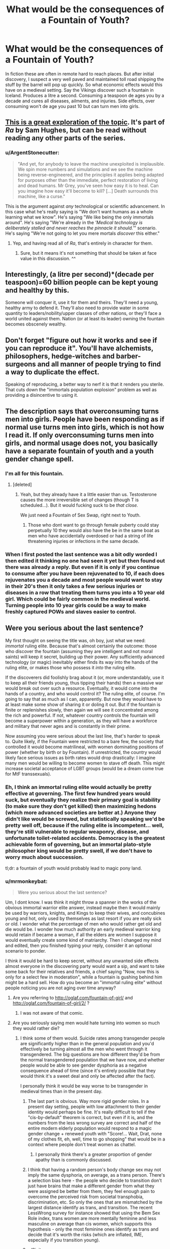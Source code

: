 #+TITLE: What would be the consequences of a Fountain of Youth?

* What would be the consequences of a Fountain of Youth?
:PROPERTIES:
:Author: mrmonkeybat
:Score: 10
:DateUnix: 1451450056.0
:DateShort: 2015-Dec-30
:END:
In fiction these are often in remote hard to reach places. But after initial discovery, I suspect a very well paved and maintained toll road shipping the stuff by the barrel will pop up quickly. So what economic effects would this have on a medieval setting. Say the Vikings discover such a fountain in Iceland. Produces a litre a second. Consuming a teaspoon de ages you by a decade and cures all diseases, ailments, and injuries. Side effects, over consuming won't de age you past 10 but can turn men into girls.


** [[http://qntm.org/jesus][This is a great exploration of the topic]]. It's part of /Ra/ by Sam Hughes, but can be read without reading any other parts of the series.
:PROPERTIES:
:Author: alexanderwales
:Score: 7
:DateUnix: 1451451670.0
:DateShort: 2015-Dec-30
:END:

*** u/ArgentStonecutter:
#+begin_quote
  "And yet, for anybody to leave the machine unexploited is implausible. We spin more numbers and simulations and we see the machine being reverse-engineered, and the principles it applies being adapted for purposes other than the immediate, perfect restoration of living and dead humans. Mr Grey, you've seen how easy it is to heal. Can you imagine how easy it'll become to kill? [...] Death surrounds this machine, like a curse."
#+end_quote

This is the argument against /any/ technological or scientific advancement. In this case what he's really saying is "We don't want humans as a whole learning what we know". He's saying "We like being the only immortals around". He's saying "We're already in the /'Medical technology is deliberately stalled and never reaches the pinnacle it should.'/" scenario. He's saying "We're not going to let you mere mortals /discover/ this either."
:PROPERTIES:
:Author: ArgentStonecutter
:Score: 5
:DateUnix: 1451485285.0
:DateShort: 2015-Dec-30
:END:

**** Yep, and having read all of /Ra/, that's entirely in character for them.
:PROPERTIES:
:Author: redrach
:Score: 3
:DateUnix: 1451518204.0
:DateShort: 2015-Dec-31
:END:

***** Sure, but it means it's not something that should be taken at face value in this discussion. ^^
:PROPERTIES:
:Author: ArgentStonecutter
:Score: 3
:DateUnix: 1451519307.0
:DateShort: 2015-Dec-31
:END:


** Interestingly, (a litre per second)*(decade per teaspoon)=60 billion people can be kept young and healthy by this.

Someone will conquer it, use it for them and theirs. They'll need a young, healthy army to defend it. They'll also need to provide water in some quantity to leaders/nobility/upper classes of other nations, or they'll face a world united against them. Nation (or at least its leader) owning the fountain becomes obscenely wealthy.
:PROPERTIES:
:Author: frodo_skywalker
:Score: 6
:DateUnix: 1451502573.0
:DateShort: 2015-Dec-30
:END:


** Don't forget "figure out how it works and see if you can reproduce it". You'll have alchemists, philosophers, hedge-witches and barber-surgeons and all manner of people trying to find a way to duplicate the effect.

Speaking of reproducing, a better way to nerf it is that it renders you sterile. That cuts down the "immortals population explosion" problem as well as providing a disincentive to using it.
:PROPERTIES:
:Author: ArgentStonecutter
:Score: 5
:DateUnix: 1451472062.0
:DateShort: 2015-Dec-30
:END:


** The description says that overconsuming turns men into girls. People have been responding as if normal use turns men into girls, which is not how I read it. If only overconsuming turns men into girls, and normal usage does not, you basically have a separate fountain of youth and a youth gender change spell.
:PROPERTIES:
:Author: Jiro_T
:Score: 3
:DateUnix: 1451495118.0
:DateShort: 2015-Dec-30
:END:

*** I'm all for this fountain.
:PROPERTIES:
:Author: Transfuturist
:Score: 5
:DateUnix: 1451508002.0
:DateShort: 2015-Dec-31
:END:

**** [deleted]
:PROPERTIES:
:Score: 2
:DateUnix: 1451554277.0
:DateShort: 2015-Dec-31
:END:

***** Yeah, but they already have it a little easier than us. Testosterone causes the more irreversible set of changes (though T is scheduled...). But it would fucking suck to be /that close./

We just need a Fountain of Sex Swap, right next to Youth.
:PROPERTIES:
:Author: Transfuturist
:Score: 1
:DateUnix: 1451591694.0
:DateShort: 2015-Dec-31
:END:

****** Those who dont want to go through female puberty could stay perpetually 10 they would also have the be in the same boat as men who have accidentally overdosed or had a string of life threatening injuries or infections in the same decade.
:PROPERTIES:
:Author: mrmonkeybat
:Score: 0
:DateUnix: 1451619880.0
:DateShort: 2016-Jan-01
:END:


*** When I first posted the last sentence was a bit odly worded I then edited it thinking no one had seen it yet but then found out there was already a reply. But even if it is only if you continue to consume after you have been rejuvenated to 10, if each does rejuvenates you a decade and most people would want to stay in their 20's then it only takes a few serious injuries or diseases in a row that treating them turns you into a 10 year old girl. Which could be fairly common in the medieval world. Turning people into 10 year girls could be a way to make freshly captured POWs and slaves easier to control.
:PROPERTIES:
:Author: mrmonkeybat
:Score: 1
:DateUnix: 1451609854.0
:DateShort: 2016-Jan-01
:END:


** Were you serious about the last sentence?

My first thought on seeing the title was, oh boy, just what we need: /immortal/ ruling elite. Because that's almost certainly the outcome: those who discover the fountain (assuming they are intelligent and not moral saints) will keep it secret, building up their power. Any sufficiently advanced technology (or magic) inevitably either finds its way into the hands of the ruling elite, or makes those who possess it /into/ the ruling elite.

If the discoverers did foolishly brag about it (or, more understandably, use it to keep all their friends young, thus tipping their hands) then a massive war would break out over such a resource. Eventually, it would come into the hands of a country, and who would control it? The ruling elite, of course. I'm going to say that as much as I can, apparently. But now they would have to at least make some show of sharing it or doling it out. But if the fountain is finite or replenishes slowly, then again we will see it concentrated among the rich and powerful. If not, whatever country controls the fountain will become a superpower within a generation, as they will have a workforce and military that never ages and is constantly in their prime.

Now assuming you were serious about the last line, that's harder to speak to. Quite likely, if the Fountain were restricted to a bare few, the society that controlled it would become matrilineal, with women dominating positions of power (whether by birth or by Fountain). If unrestricted, the country would likely face serious issues as birth rates would drop drastically: I imagine many men would be willing to become women to stave off death. This might increase societal acceptance of LGBT groups (would be a dream come true for MtF transsexuals).
:PROPERTIES:
:Author: HeirToGallifrey
:Score: 7
:DateUnix: 1451451658.0
:DateShort: 2015-Dec-30
:END:

*** Eh, I think an immortal ruling elite would actually be pretty effective at governing. The first few hundred years would suck, but eventually they realize their primary goal is stability (to make sure they don't get killed) then maximizing hedons (which more advanced societies are better at.) Anyone they didn't like would be screwed, but statistically speaking we'd be pretty well off, because if the ruling elite is incompetent... well, they're still vulnerable to regular weaponry, disease, and unfortunate toilet-related accidents. Democracy is the greatest achievable form of governing, but an immortal plato-style philosopher king would be pretty swell, if we don't have to worry much about succession.

tl;dr: a fountain of youth would probably lead to magic pony land.
:PROPERTIES:
:Author: GaBeRockKing
:Score: 5
:DateUnix: 1451534495.0
:DateShort: 2015-Dec-31
:END:


*** u/mrmonkeybat:
#+begin_quote
  Were you serious about the last sentence?
#+end_quote

Um, I dont know. I was think it might throw a spanner in the works of the obvious immortal warrior elite answer, instead maybe then it would mainly be used by warriors, knights, and Kings to keep their wives, and concubines young and hot, only used by themselves as last resort if you are really sick or old. I wonder what the percentage of men who would rather get old and die would be. I wonder how much authority an early medieval warrior king would retain if became a woman, if all the elders are women I suppose it would eventually create some kind of matriarchy. Then I changed my mind and edited, then you finished typing your reply, consider it an optional scenario to ponder.

I think it would be hard to keep secret, without any unwanted side effects almost everyone in the discovering party would want a sip, and want to take some back for their relatives and friends, a chief saying "Now, now this is only for a select few in moderation", while a fountain is gushing behind him might be a hard sell. How do you become an "immortal ruling elite" without people noticing you are not aging over time anyway?
:PROPERTIES:
:Author: mrmonkeybat
:Score: 3
:DateUnix: 1451454768.0
:DateShort: 2015-Dec-30
:END:

**** Are you referring to [[http://oglaf.com/fountain-of-girl/]] and [[http://oglaf.com/fountain-of-girl/2/]] ?
:PROPERTIES:
:Author: retsotrembla
:Score: 9
:DateUnix: 1451455745.0
:DateShort: 2015-Dec-30
:END:

***** I was not aware of that comic.
:PROPERTIES:
:Author: mrmonkeybat
:Score: 1
:DateUnix: 1451457363.0
:DateShort: 2015-Dec-30
:END:


**** Are you seriously saying men would hate turning into women so much they would rather die?
:PROPERTIES:
:Author: timoni
:Score: 3
:DateUnix: 1451463720.0
:DateShort: 2015-Dec-30
:END:

***** I think some of them would. Suicide rates among transgender people are significantly higher than in the general population and you'd effectively be turning almost all the men who went through it transgendered. The big questions are how different they'd be from the normal transgendered population that we have now, and whether people would be able to see gender dysphoria as a negative consequence ahead of time (since it's entirely possible that they would think it's a sweet deal and only be affected after the fact).

I personally think it would be way worse to be transgender in medieval times than in the present day.
:PROPERTIES:
:Author: alexanderwales
:Score: 8
:DateUnix: 1451464949.0
:DateShort: 2015-Dec-30
:END:

****** The last part is obvious. Way more rigid gender roles. In a present day setting, people with low attachment to their gender identity would perhaps be fine. It's really difficult to tell if the "cis-by-default" theorem is correct, but even if it is, and the numbers from the less wrong survey are correct and half of the entire modern elderly population would respond to a magic gender change + renewed youth with "Score!... Wait, Drat, none of my clothes fit, eh, well, time to go shopping" that would be in a context where people don't treat women as chattel.
:PROPERTIES:
:Author: Izeinwinter
:Score: 4
:DateUnix: 1451491514.0
:DateShort: 2015-Dec-30
:END:

******* I personally think there's a greater proportion of gender apathy than is commonly discussed.
:PROPERTIES:
:Author: Transfuturist
:Score: 3
:DateUnix: 1451508396.0
:DateShort: 2015-Dec-31
:END:


****** I think that having a random person's body change sex may not imply the same dysphoria, on average, as a trans person. There's a selection bias here - the people who decide to transition don't just have brains that make a different gender from what they were assigned be better from them, they feel enough pain to overcome the perceived risk from societal transphobia, discrimination, etc. So only the ones that are mismatched by the largest distance identify as trans, and transition. The recent LessWrong survey for instance showed that using the Bem Sex Role index, trans women are more mentally feminine and less masculine on average than cis women, which supports this hypothesis - only the most feminine ones identify as trans and decide that it's worth the risks (which are inflated, IME, especially if you transition young).
:PROPERTIES:
:Author: contravariant_
:Score: 1
:DateUnix: 1456121257.0
:DateShort: 2016-Feb-22
:END:


****** u/Sinity:
#+begin_quote
  Suicide rates among transgender people are significantly higher than in the general population
#+end_quote

That's because it doesn't work. There is a difference between transgender and real woman/men.
:PROPERTIES:
:Author: Sinity
:Score: -1
:DateUnix: 1451472504.0
:DateShort: 2015-Dec-30
:END:

******* u/OrzBrain:
#+begin_quote
  That's because it doesn't work. There is a difference between transgender and real woman/men.
#+end_quote

What doesn't work? Gender reassignment surgery? That statistic about suicide applied more to those who hadn't had surgery or changed they way they present themselves than those who had. The men who became young women would likely have a high suicide rate due to the same effect.
:PROPERTIES:
:Author: OrzBrain
:Score: 4
:DateUnix: 1451489780.0
:DateShort: 2015-Dec-30
:END:

******** Ah, so you were talking about people who don't like their current gender, not about people which undergone surgery?
:PROPERTIES:
:Author: Sinity
:Score: 2
:DateUnix: 1451506379.0
:DateShort: 2015-Dec-30
:END:

********* Right. The benefit of surgery is that it (hopefully) increases happiness and prevents suicide. The high suicide rate is among those who haven't had surgery.

Also, this may be a touchy topic, as certain anecdotal items suggest to me a higher than average percentage of TG people among transhumanists, a group who are more likely than average to be present on a rationality forum.
:PROPERTIES:
:Author: OrzBrain
:Score: 5
:DateUnix: 1451508099.0
:DateShort: 2015-Dec-31
:END:

********** >.>

<.<

We're more accustomed and attracted to the idea of transcending current physical forms.

I don't actually know that transition and non-op has higher suicide rates than transition and op. It wouldn't be the case for me, as I'm a perverted degenerate who frequents /d/. As there is an economic pressure, I would expect there to be an effect overall, though.
:PROPERTIES:
:Author: Transfuturist
:Score: 4
:DateUnix: 1451517159.0
:DateShort: 2015-Dec-31
:END:


******** DON'T FEED THE TROLL.
:PROPERTIES:
:Score: 3
:DateUnix: 1451490581.0
:DateShort: 2015-Dec-30
:END:

********* I don't really hang out here enough to know the mod policies, but I would have thought that a mod who sees a troll, trolling on a particularly hurtful and divisive topic, might have some more effective options than reminding poster to ignore the troll.

Because case in point on how well that works.
:PROPERTIES:
:Author: rumblestiltsken
:Score: 2
:DateUnix: 1451600685.0
:DateShort: 2016-Jan-01
:END:

********** I had actually removed his comments, then asked our resident transgender user what she thinks, and then, when she said /not/ to do that "censoring SJW" sort of thing, approved them.
:PROPERTIES:
:Score: 1
:DateUnix: 1451601770.0
:DateShort: 2016-Jan-01
:END:


********* Wait, seriously? I'm a troll? What was troll'ish about that comment?

AFAIK these surgeries don't change the genotype. You don't become different gender after undertaking them. They just imitate that. Poorly. That generates ridicule. And that generates these suicides.
:PROPERTIES:
:Author: Sinity
:Score: 1
:DateUnix: 1451506181.0
:DateShort: 2015-Dec-30
:END:

********** /...Who gives a flying fuck about genotype?!/ I consider you a troll for that alone!

Are you seriously saying that transition increases suicides? It doesn't. /Being trans/ increases suicides, and believe me, it's not something you can change with any known techniques. Don't point me to that fucking Swedish study, they used the non-transgender population as a control group instead of the non-op trans population. That study in fact says nothing about the intervention effectiveness of SRS.
:PROPERTIES:
:Author: Transfuturist
:Score: 4
:DateUnix: 1451507913.0
:DateShort: 2015-Dec-31
:END:

*********** u/Sinity:
#+begin_quote
  ...Who gives a flying fuck about genotype?!
#+end_quote

That's true. I've said that to make my point that these surgeries DO NOT change gender.

#+begin_quote
  Are you seriously saying that transition increases suicides? It doesn't.
#+end_quote

I thought that author of parent comment meant that; apparently I was wrong.

Anyway, I don't know. But I think person after surgery would be more likely to being suicidal than non-transgender person.
:PROPERTIES:
:Author: Sinity
:Score: 2
:DateUnix: 1451508960.0
:DateShort: 2015-Dec-31
:END:

************ u/Transfuturist:
#+begin_quote
  I've said that to make my point that these surgeries DO NOT change gender.
#+end_quote

There's a useful difference between genetic sex, anatomical primary and secondary sex characteristics, and psychological gender. The difference between the first and second (and the second's complexification itself) is due to intersex conditions. The difference between the second and third is due to transgender conditions. In other words, gender is a differentiable concept /because of/ transgenderism (and gender apathy vs strong cisgenderism).

Transition is an attempt to reduce gender dysphoria via various medical and social interventions, most of which focus on primary and secondary sex characteristics. It is not gender that is changed, it is not genetic sex that is changed. Transition is a long process, but 'passing' is possible, and becomes more likely the younger the intervention starts. There are rampant selection biases present when casually evaluating P(passing | trans), as trans people that pass are not /apparently/ trans.

#+begin_quote
  But I think person after surgery would be more likely to being suicidal than non-transgender person.
#+end_quote

Yes, which is what the study said. It is, however, incredibly useless when evaluating the expected QALY effect of SRS. Non-trans people are not going to get SRS. To evaluate the effectiveness of the intervention, you have to contrast to trans people who did not get the operation over the same period of time, yet are still seeking transition.
:PROPERTIES:
:Author: Transfuturist
:Score: 4
:DateUnix: 1451511459.0
:DateShort: 2015-Dec-31
:END:

************* u/Sinity:
#+begin_quote
  There's a useful difference between genetic sex, anatomical primary and secondary sex characteristics, and psychological gender.
#+end_quote

Well, I meant biological gender, not psychological one from the beginning. As I said, I thought author meant that when he talked about transgender suicides.
:PROPERTIES:
:Author: Sinity
:Score: 1
:DateUnix: 1451514209.0
:DateShort: 2015-Dec-31
:END:

************** A large part of the biology can be redirected and transformed simply through hormone replacement. If intervention occurs before puberty, even just puberty postponement like androgen blockers (speaking for MTFs), almost all of the noticeable characteristics, body hair, voice and throat, skeletal and facial structure, bust, can be made entirely feminine.

After puberty, it gets harder to intervene, but masculization still increases as you get older and older, which is why you have 40/50+yo transitioners that don't look so hot. There are generally two spikes in a trans person's life that they are likely to decide to transition, around young adulthood and around middle-age. Self-suppression, which is particularly exacerbated by culture, leads to denial of the condition around the first spike and delays recognition to the second spike or indefinitely, assuming they don't commit suicide in the interim.

Harassment and violence are culturally-inspired reactions to trans people transitioning. Trans people are at risk for domestic abuse, sexual violence, drug abuse, poverty, sexually transmitted diseases, and suicide. These are cultural problems; transitioning is the /only way/ trans people are able to alleviate gender dysphoria. "True gender" has nothing to do with these issues, this is a problem of suffering and death.
:PROPERTIES:
:Author: Transfuturist
:Score: 2
:DateUnix: 1451518398.0
:DateShort: 2015-Dec-31
:END:


************ u/OrzBrain:
#+begin_quote
  But I think person after surgery would be more likely to being suicidal than non-transgender person.
#+end_quote

Yes. But not more likely than a pre-op TG.
:PROPERTIES:
:Author: OrzBrain
:Score: 2
:DateUnix: 1451509311.0
:DateShort: 2015-Dec-31
:END:


***** There's a great Neil Gaiman short story called "Changes", collected in his anthology /Smoke and Mirrors/, which posits at least one major character who felt exactly this way. I don't personally feel this way, myself, but Changes is a great piece of fiction about someone who does.
:PROPERTIES:
:Author: Escapement
:Score: 1
:DateUnix: 1451489285.0
:DateShort: 2015-Dec-30
:END:


*** u/deleted:
#+begin_quote
  My first thought on seeing the title was, oh boy, just what we need: immortal ruling elite. Because that's almost certainly the outcome: those who discover the fountain (assuming they are intelligent and not moral saints) will keep it secret, building up their power. Any sufficiently advanced technology (or magic) inevitably either finds its way into the hands of the ruling elite, or makes those who possess it into the ruling elite.
#+end_quote

Interesting. What, do you think, makes some resources into Secret Treasures of the Ruling Elite, and others into market commodities?
:PROPERTIES:
:Score: 1
:DateUnix: 1451490524.0
:DateShort: 2015-Dec-30
:END:

**** An interesting question, but ultimately, I think it's just a matter of scale. All advanced technology will invariably be put to use by those wealthy enough to afford it. Some technologies offer only a meagre advantage over those who do not have it: an iPhone, for example, provides comparatively little advantage over a much cheaper Nokia. This is simply a commodity, in my opinion.

But a rare technology that confers a massive advantage over others would be more like a Secret Treasure. Nuclear bombs, for example, are very rare (comparatively) and are something that any nation without would suffer for, and be at a distinct disadvantage.

This is just off the top of my head, so the examples probably aren't great and the underlying idea might be wrong.
:PROPERTIES:
:Author: HeirToGallifrey
:Score: 1
:DateUnix: 1451492361.0
:DateShort: 2015-Dec-30
:END:


** I'm reminded very much of the chapter [[http://qntm.org/jesus][Jesus Machine]] from Ra. It contains some worldbuilding spoilers, but it's fairly divorced from the main plotline IIRC (mainly serves to characterize Exa). It might be more important than I remember, though.
:PROPERTIES:
:Author: Calamitizer
:Score: 1
:DateUnix: 1451494373.0
:DateShort: 2015-Dec-30
:END:

